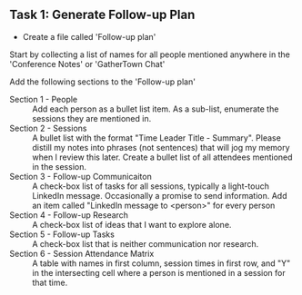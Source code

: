 ** Task 1: Generate Follow-up Plan

- Create a file called 'Follow-up plan'
Start by collecting a list of names for all people mentioned anywhere in the 'Conference Notes' or 'GatherTown Chat'

Add the following sections to the 'Follow-up plan'
  - Section 1 - People :: Add each person as a bullet list item.  As a sub-list, enumerate the sessions they are mentioned in.
  - Section 2 - Sessions :: A bullet list with the format "Time Leader Title - Summary".  Please distill my notes into phrases (not sentences) that will jog my memory when I review this later.  Create a bullet list of all attendees mentioned in the session.
  - Section 3 - Follow-up Communicaiton :: A check-box list of tasks for all sessions, typically a light-touch LinkedIn message.  Occasionally a promise to send information.  Add an item called "LinkedIn message to <person>" for every person
  - Section 4 - Follow-up Research :: A check-box list of ideas that I want to explore alone.
  - Section 5 - Follow-up Tasks :: A check-box list that is neither communication nor research.
  - Section 6 - Session Attendance Matrix :: A table with names in first column, session times in first row, and "Y" in the intersecting cell where a person is mentioned in a session for that time.    
